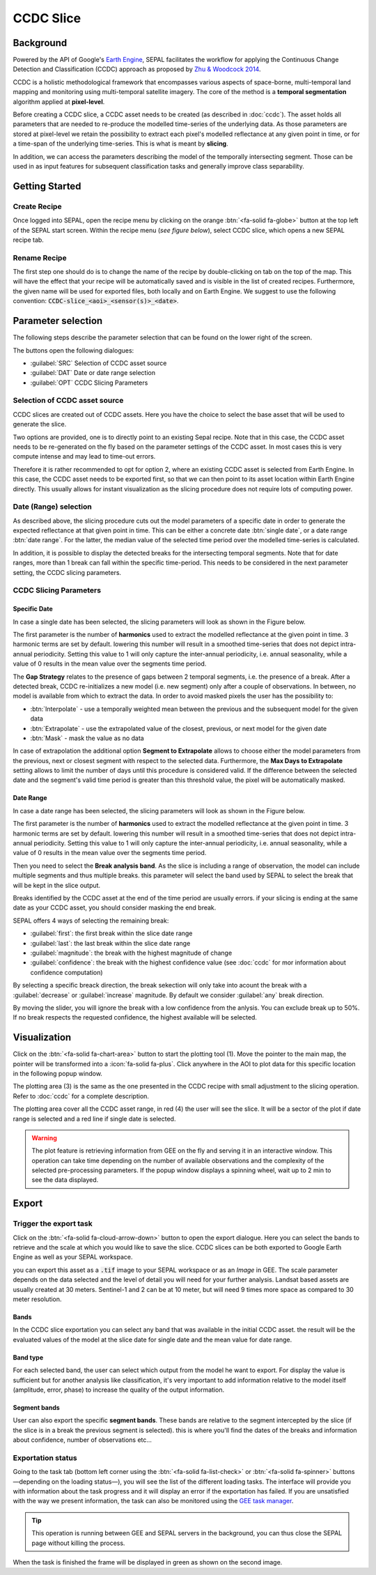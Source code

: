 CCDC Slice
==========

Background
------------

Powered by the API of Google's `Earth Engine <https://earthengine.google.com/>`_, SEPAL facilitates the workflow for applying the Continuous Change Detection and Classification (CCDC) approach as proposed by `Zhu & Woodcock 2014 <https://www.sciencedirect.com/science/article/pii/S0034425714000248>`_.

CCDC is a holistic methodological framework that encompasses various aspects of space-borne, multi-temporal land mapping and monitoring using multi-temporal satellite imagery. The core of the method is a **temporal segmentation** algorithm applied at **pixel-level**.

Before creating a CCDC slice, a CCDC asset needs to be created (as described in :doc:`ccdc`). The asset holds all parameters that are needed to re-produce the modelled time-series of the underlying data. As those parameters are stored at pixel-level we retain the possibility to extract each pixel's modelled reflectance at any given point in time, or for a time-span of the underlying time-series. This is what is meant by **slicing**.

In addition, we can access the parameters describing the model of the temporally intersecting segment. Those can be used in as input features for subsequent classification tasks and generally improve class separability.

Getting Started
---------------

Create Recipe
^^^^^^^^^^^^^^

Once logged into SEPAL, open the recipe menu by clicking on the orange :btn:`<fa-solid fa-globe>` button at the top left of the SEPAL start screen. Within the recipe menu (*see figure below*), select CCDC slice, which opens a new SEPAL recipe tab.

.. thumbnail:: ../_images/cookbook/ccdc_slice/recipe_selection.png
    :group: recipe-ccdc-slice
    :title: Selection menu for SEPAL recipes
    :width: 60%
    :align: center

Rename Recipe
^^^^^^^^^^^^^

The first step one should do is to change the name of the recipe by double-clicking on tab on the top of the map. This will have the effect that your recipe will be automatically saved and is visible in the list of created recipes. Furthermore, the given name will be used for exported files, both locally and on Earth Engine. We suggest to use the following convention: :code:`CCDC-slice_<aoi>_<sensor(s)>_<date>`.

.. thumbnail:: ../_images/cookbook/ccdc_slice/recipe_unnamed.png
    :title: CCDC asset default title
    :width: 40%

.. thumbnail:: ../_images/cookbook/ccdc_slice/recipe_renamed.png
    :title: CCDC assed modified title
    :width: 40%

Parameter selection
-------------------

The following steps describe the parameter selection that can be found on the lower right of the screen.

.. thumbnail:: ../_images/cookbook/ccdc_slice/ccdc_slice_start_screen.png
    :group: recipe-ccdc-slice
    :title: CCDC slice parameters

.. line-break::

The buttons open the following dialogues:

-   :guilabel:`SRC` Selection of CCDC asset source
-   :guilabel:`DAT` Date or date range selection
-   :guilabel:`OPT` CCDC Slicing Parameters


Selection of CCDC asset source
^^^^^^^^^^^^^^^^^^^^^^^^^^^^^^

CCDC slices are created out of CCDC assets. Here you have the choice to select the base asset that will be used to generate the slice.

Two options are provided, one is to directly point to an existing Sepal recipe. Note that in this case, the CCDC asset needs to be re-generated on the fly based on the parameter settings of the CCDC asset. In most cases this is very compute intense and may lead to time-out errors.

Therefore it is rather recommended to opt for option 2, where an existing CCDC asset is selected from Earth Engine. In this case, the CCDC asset needs to be exported first, so that we can then point to its asset location within Earth Engine directly. This usually allows for instant visualization as the slicing procedure does not require lots of computing power.


Date (Range) selection
^^^^^^^^^^^^^^^^^^^^^^

As described above, the slicing procedure cuts out the model parameters of a specific date in order to generate the expected reflectance at that given point in time. This can be either a concrete date :btn:`single date`, or a date range :btn:`date range`. For the latter, the median value of the selected time period over the modelled time-series is calculated.

In addition, it is possible to display the detected breaks for the intersecting temporal segments. Note that for date ranges, more than 1 break can fall within the specific time-period. This needs to be considered in the next parameter setting, the CCDC slicing parameters.

.. thumbnail:: ../_images/cookbook/ccdc_slice/date_selection.png
    :group: recipe-ccdc-slice
    :title: date selection parameter

CCDC Slicing Parameters
^^^^^^^^^^^^^^^^^^^^^^^

Specific Date
"""""""""""""

In case a single date has been selected, the slicing parameters will look as shown in the Figure below.

.. thumbnail:: ../_images/cookbook/ccdc_slice/ccdc_slice_date_parameters.png
    :group: recipe-ccdc-slice
    :title: Selection menu for CCDC slice parameters
    :align: center

The first parameter is the number of **harmonics** used to extract the modelled reflectance at the given point in time. 3 harmonic terms are set by default. lowering this number will result in a smoothed time-series that does not depict intra-annual periodicity. Setting this value to 1 will only capture the inter-annual periodicity, i.e. annual seasonality, while a value of 0 results in the mean value over the segments time period.

The **Gap Strategy** relates to the presence of gaps between 2 temporal segments, i.e. the presence of a break. After a detected break, CCDC re-initializes a new model (i.e. new segment) only after a couple of observations. In between, no model is available from which to extract the data. In order to avoid masked pixels the user has the possibility to:

-   :btn:`Interpolate` - use a temporally weighted mean between the previous and the subsequent model for the given data
-   :btn:`Extrapolate` - use the extrapolated value of the closest, previous, or next model for the given date
-   :btn:`Mask` - mask the value as no data

In case of extrapolation the additional option **Segment to Extrapolate** allows to choose either the model parameters from the previous, next or closest segment with respect to the selected data. Furthermore, the **Max Days to Extrapolate** setting allows to limit the number of days until this procedure is considered valid. If the difference between the selected date and the segment's valid time period is greater than this threshold value, the pixel will be automatically masked.

Date Range
""""""""""

In case a date range has been selected, the slicing parameters will look as shown in the Figure below.

.. thumbnail:: ../_images/cookbook/ccdc_slice/ccdc_slice_date_range_parameters.png
    :group: recipe-ccdc-slice
    :title: Selection menu for CCDC slice parameters - date range
    :align: center

The first parameter is the number of **harmonics** used to extract the modelled reflectance at the given point in time. 3 harmonic terms are set by default. lowering this number will result in a smoothed time-series that does not depict intra-annual periodicity. Setting this value to 1 will only capture the inter-annual periodicity, i.e. annual seasonality, while a value of 0 results in the mean value over the segments time period.

Then you need to select the **Break analysis band**. As the slice is including a range of observation, the model can include multiple segments and thus multiple breaks. this parameter will select the band used by SEPAL to select the break that will be kept in the slice output.

Breaks identified by the CCDC asset at the end of the time period are usually errors. if your slicing is ending at the same date as your CCDC asset, you should consider masking the end break.

SEPAL offers 4 ways of selecting the remaining break:

- :guilabel:`first`: the first break within the slice date range
- :guilabel:`last`: the last break within the slice date range
- :guilabel:`magnitude`: the break with the highest magnitude of change
- :guilabel:`confidence`: the break with the highest confidence value (see :doc:`ccdc` for mor information about confidence computation)

By selecting a specific breack direction, the break sekection will only take into acount the break with a :guilabel:`decrease` or :guilabel:`increase` magnitude. By default we consider :guilabel:`any` break direction.

By moving the slider, you will ignore the break with a low confidence from the anlysis. You can exclude break up to 50%. If no break respects the requested confidence, the highest available will be selected.

Visualization
-------------

Click on the :btn:`<fa-solid fa-chart-area>` button to start the plotting tool (1). Move the pointer to the main map, the pointer will be transformed into a :icon:`fa-solid fa-plus`. Click anywhere in the AOI to plot data for this specific location in the following popup window.

The plotting area (3) is the same as the one presented in the CCDC recipe with small adjustment to the slicing operation. Refer to :doc:`ccdc` for a complete description.

The plotting area cover all the CCDC asset range, in red (4) the user will see the slice. It will be a sector of the plot if date range is selected and a red line if single date is selected.

.. thumbnail:: ../_images/cookbook/ccdc_slice/pixel_analysis.png
    :title: Pixel Analysis of a date range slice of a CCDC asset
    :group: recipe-ccdc-slice

.. warning::

    The plot feature is retrieving information from GEE on the fly and serving it in an interactive window. This operation can take time depending on the number of available observations and the complexity of the selected pre-processing parameters. If the popup window displays a spinning wheel, wait up to 2 min to see the data displayed.

Export
------

Trigger the export task
^^^^^^^^^^^^^^^^^^^^^^^

Click on the :btn:`<fa-solid fa-cloud-arrow-down>` button to open the export dialogue. Here you can select the bands to retrieve and the scale at which you would like to save the slice. CCDC slices can be both exported to Google Earth Engine as well as your SEPAL workspace.

you can export this asset as a :code:`.tif` image to your SEPAL workspace or as an *Image* in GEE.
The scale parameter depends on the data selected and the level of detail you will need for your further analysis. Landsat based assets are usually created at 30 meters. Sentinel-1 and 2 can be at 10 meter, but will need 9 times more space as compared to 30 meter resolution.

Bands
"""""

In the CCDC slice exportation you can select any band that was available in the initial CCDC asset. the result will be the evaluated values of the model at the slice date for single date and the mean value for date range.

Band type
"""""""""

For each selected band, the user can select which output from the model he want to export. For display the value is sufficient but for another analysis like classification, it's very important to add information relative to the model itself (amplitude, error, phase) to increase the quality of the output information.

Segment bands
"""""""""""""

User can also export the specific **segment bands**. These bands are relative to the segment intercepted by the slice (if the slice is in a break the previous segment is selected). this is where you'll find the dates of the breaks and information about confidence, number of observations etc...

.. thumbnail:: ../_images/cookbook/ccdc_slice/export.png
    :title: Exportation parameters of a ccdc slice
    :group: recipe-ccdc-slice


Exportation status
^^^^^^^^^^^^^^^^^^

Going to the task tab (bottom left corner using the :btn:`<fa-solid fa-list-check>` or :btn:`<fa-solid fa-spinner>` buttons —depending on the loading status—), you will see the list of the different loading tasks. The interface will provide you with information about the task progress and it will display an error if the exportation has failed. If you are unsatisfied with the way we present information, the task can also be monitored using the `GEE task manager <https://code.earthengine.google.com/tasks>`__.

.. tip::

    This operation is running between GEE and SEPAL servers in the background, you can thus close the SEPAL page without killing the process.

When the task is finished the frame will be displayed in green as shown on the second image.

.. thumbnail:: ../_images/cookbook/ccdc_slice/download.png
    :width: 49%
    :title: Evolution of the downloading process of the recipe displayed in the task manager of SEPAL.
    :group: recipe-ccdc-slice

.. thumbnail:: ../_images/cookbook/ccdc_slice/download_complete.png
    :width: 49%
    :title: Completed downloading process of the recipe displayed in the task manager of SEPAL.
    :group: recipe-ccdc-slice



